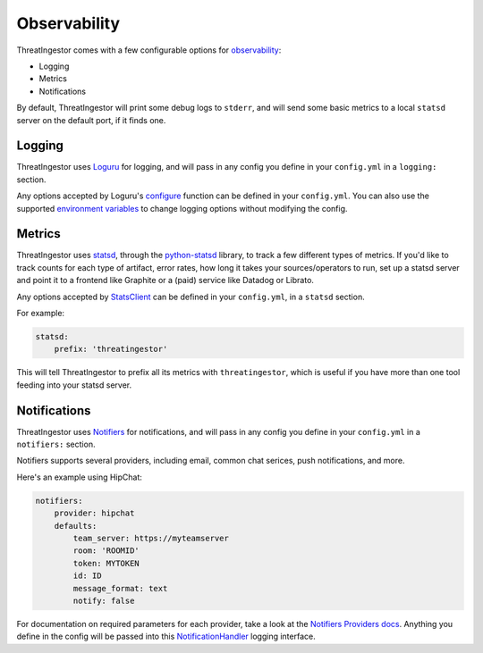 Observability
=============

ThreatIngestor comes with a few configurable options for observability_:

* Logging
* Metrics
* Notifications

By default, ThreatIngestor will print some debug logs to ``stderr``, and will send some basic metrics to a local ``statsd`` server on the default port, if it finds one.

Logging
-------

ThreatIngestor uses Loguru_ for logging, and will pass in any config you define in your ``config.yml`` in a ``logging:`` section.

Any options accepted by Loguru's configure_ function can be defined in your ``config.yml``. You can also use the supported `environment variables`_ to change logging options without modifying the config.

Metrics
-------

ThreatIngestor uses statsd_, through the python-statsd_ library, to track a few different types of metrics. If you'd like to track counts for each type of artifact, error rates, how long it takes your sources/operators to run, set up a statsd server and point it to a frontend like Graphite or a (paid) service like Datadog or Librato.

Any options accepted by StatsClient_ can be defined in your ``config.yml``, in a ``statsd`` section.

For example:

.. code-block:: yaml

    statsd:
        prefix: 'threatingestor'

This will tell ThreatIngestor to prefix all its metrics with ``threatingestor``, which is useful if you have more than one tool feeding into your statsd server.

Notifications
-------------

ThreatIngestor uses Notifiers_ for notifications, and will pass in any config you define in your ``config.yml`` in a ``notifiers:`` section.

Notifiers supports several providers, including email, common chat serices, push notifications, and more.

Here's an example using HipChat:

.. code-block:: yaml

    notifiers:
        provider: hipchat
        defaults:
            team_server: https://myteamserver
            room: 'ROOMID'
            token: MYTOKEN
            id: ID
            message_format: text
            notify: false

For documentation on required parameters for each provider, take a look at the `Notifiers Providers docs`_. Anything you define in the config will be passed into this NotificationHandler_ logging interface.

.. _observability: https://en.wikipedia.org/wiki/Observability
.. _Loguru: https://loguru.readthedocs.io/en/stable/
.. _statsd: https://github.com/statsd/statsd
.. _python-statsd: https://statsd.readthedocs.io/
.. _StatsClient: https://statsd.readthedocs.io/en/latest/configure.html
.. _Notifiers: https://github.com/notifiers/notifiers
.. _Notifiers Providers docs: https://notifiers.readthedocs.io/en/latest/providers/index.html
.. _NotificationHandler: https://notifiers.readthedocs.io/en/latest/api/core.html#notifiers.logging.NotificationHandler
.. _configure: https://loguru.readthedocs.io/en/stable/overview.html?highlight=configure#suitable-for-scripts-and-libraries
.. _environment variables: https://loguru.readthedocs.io/en/stable/api/logger.html#env
